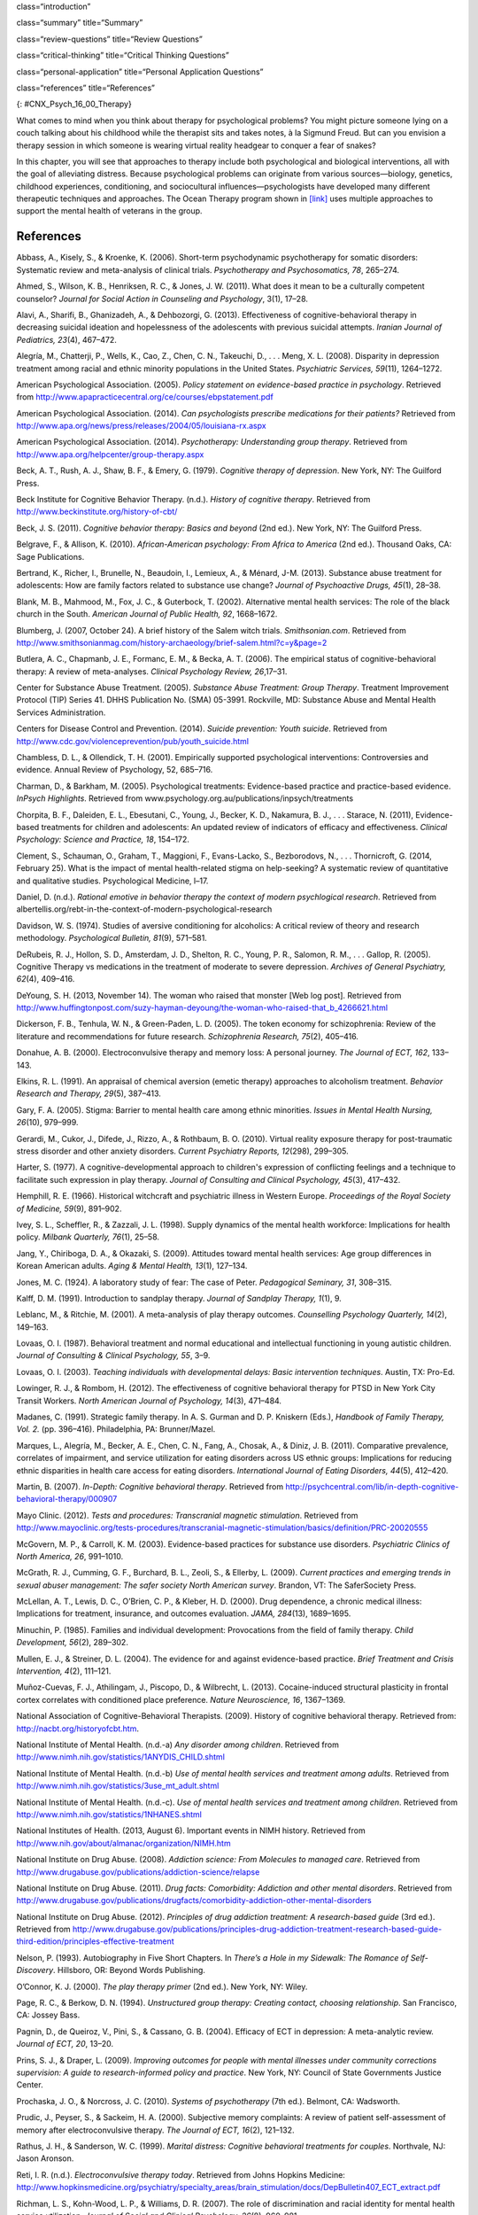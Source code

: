 class=“introduction”

class=“summary” title=“Summary”

class=“review-questions” title=“Review Questions”

class=“critical-thinking” title=“Critical Thinking Questions”

class=“personal-application” title=“Personal Application Questions”

class=“references” title=“References”

|This photo depicts a large group of people sitting in a circle on the
beach.|\ {: #CNX_Psych_16_00_Therapy}

What comes to mind when you think about therapy for psychological
problems? You might picture someone lying on a couch talking about his
childhood while the therapist sits and takes notes, à la Sigmund Freud.
But can you envision a therapy session in which someone is wearing
virtual reality headgear to conquer a fear of snakes?

In this chapter, you will see that approaches to therapy include both
psychological and biological interventions, all with the goal of
alleviating distress. Because psychological problems can originate from
various sources—biology, genetics, childhood experiences, conditioning,
and sociocultural influences—psychologists have developed many different
therapeutic techniques and approaches. The Ocean Therapy program shown
in `[link] <#CNX_Psych_16_00_Therapy>`__ uses multiple approaches to
support the mental health of veterans in the group.

References
~~~~~~~~~~

Abbass, A., Kisely, S., & Kroenke, K. (2006). Short-term psychodynamic
psychotherapy for somatic disorders: Systematic review and meta-analysis
of clinical trials. *Psychotherapy and Psychosomatics, 78*, 265–274.

Ahmed, S., Wilson, K. B., Henriksen, R. C., & Jones, J. W. (2011). What
does it mean to be a culturally competent counselor? *Journal for Social
Action in Counseling and Psychology*, 3(1), 17–28.

Alavi, A., Sharifi, B., Ghanizadeh, A., & Dehbozorgi, G. (2013).
Effectiveness of cognitive-behavioral therapy in decreasing suicidal
ideation and hopelessness of the adolescents with previous suicidal
attempts. *Iranian Journal of Pediatrics, 23*\ (4), 467–472.

Alegría, M., Chatterji, P., Wells, K., Cao, Z., Chen, C. N., Takeuchi,
D., . . . Meng, X. L. (2008). Disparity in depression treatment among
racial and ethnic minority populations in the United States.
*Psychiatric Services, 59*\ (11), 1264–1272.

American Psychological Association. (2005). *Policy statement on
evidence-based practice in psychology*. Retrieved from
http://www.apapracticecentral.org/ce/courses/ebpstatement.pdf

American Psychological Association. (2014). *Can psychologists prescribe
medications for their patients?* Retrieved from
http://www.apa.org/news/press/releases/2004/05/louisiana-rx.aspx

American Psychological Association. (2014). *Psychotherapy:
Understanding group therapy*. Retrieved from
http://www.apa.org/helpcenter/group-therapy.aspx

Beck, A. T., Rush, A. J., Shaw, B. F., & Emery, G. (1979). *Cognitive
therapy of depression*. New York, NY: The Guilford Press.

Beck Institute for Cognitive Behavior Therapy. (n.d.). *History of
cognitive therapy*. Retrieved from
http://www.beckinstitute.org/history-of-cbt/

Beck, J. S. (2011). *Cognitive behavior therapy: Basics and beyond* (2nd
ed.). New York, NY: The Guilford Press.

Belgrave, F., & Allison, K. (2010). *African-American psychology: From
Africa to America* (2nd ed.). Thousand Oaks, CA: Sage Publications.

Bertrand, K., Richer, I., Brunelle, N., Beaudoin, I., Lemieux, A., &
Ménard, J-M. (2013). Substance abuse treatment for adolescents: How are
family factors related to substance use change? *Journal of Psychoactive
Drugs, 45*\ (1), 28–38.

Blank, M. B., Mahmood, M., Fox, J. C., & Guterbock, T. (2002).
Alternative mental health services: The role of the black church in the
South. *American Journal of Public Health, 92*, 1668–1672.

Blumberg, J. (2007, October 24). A brief history of the Salem witch
trials. *Smithsonian.com*. Retrieved from
http://www.smithsonianmag.com/history-archaeology/brief-salem.html?c=y&page=2

Butlera, A. C., Chapmanb, J. E., Formanc, E. M., & Becka, A. T. (2006).
The empirical status of cognitive-behavioral therapy: A review of
meta-analyses. *Clinical Psychology Review, 26*,17–31.

Center for Substance Abuse Treatment. (2005). *Substance Abuse
Treatment: Group Therapy*. Treatment Improvement Protocol (TIP) Series
41. DHHS Publication No. (SMA) 05-3991. Rockville, MD: Substance Abuse
and Mental Health Services Administration.

Centers for Disease Control and Prevention. (2014). *Suicide prevention:
Youth suicide*. Retrieved from
http://www.cdc.gov/violenceprevention/pub/youth\_suicide.html

Chambless, D. L., & Ollendick, T. H. (2001). Empirically supported
psychological interventions: Controversies and evidence. Annual Review
of Psychology, 52, 685–716.

Charman, D., & Barkham, M. (2005). Psychological treatments:
Evidence-based practice and practice-based evidence. *InPsych
Highlights*. Retrieved from
www.psychology.org.au/publications/inpsych/treatments

Chorpita, B. F., Daleiden, E. L., Ebesutani, C., Young, J., Becker, K.
D., Nakamura, B. J., . . . Starace, N. (2011), Evidence-based treatments
for children and adolescents: An updated review of indicators of
efficacy and effectiveness. *Clinical Psychology: Science and Practice,
18*, 154–172.

Clement, S., Schauman, O., Graham, T., Maggioni, F., Evans-Lacko, S.,
Bezborodovs, N., . . . Thornicroft, G. (2014, February 25). What is the
impact of mental health-related stigma on help-seeking? A systematic
review of quantitative and qualitative studies. Psychological Medicine,
l–17.

Daniel, D. (n.d.). *Rational emotive in behavior therapy the context of
modern psychlogical research*. Retrieved from
albertellis.org/rebt-in-the-context-of-modern-psychological-research

Davidson, W. S. (1974). Studies of aversive conditioning for alcoholics:
A critical review of theory and research methodology. *Psychological
Bulletin, 81*\ (9), 571–581.

DeRubeis, R. J., Hollon, S. D., Amsterdam, J. D., Shelton, R. C., Young,
P. R., Salomon, R. M., . . . Gallop, R. (2005). Cognitive Therapy vs
medications in the treatment of moderate to severe depression. *Archives
of General Psychiatry, 62*\ (4), 409–416.

DeYoung, S. H. (2013, November 14). The woman who raised that monster
[Web log post]. Retrieved from
http://www.huffingtonpost.com/suzy-hayman-deyoung/the-woman-who-raised-that\_b\_4266621.html

Dickerson, F. B., Tenhula, W. N., & Green-Paden, L. D. (2005). The token
economy for schizophrenia: Review of the literature and recommendations
for future research. *Schizophrenia Research, 75*\ (2), 405–416.

Donahue, A. B. (2000). Electroconvulsive therapy and memory loss: A
personal journey. *The* *Journal of ECT, 162*, 133–143.

Elkins, R. L. (1991). An appraisal of chemical aversion (emetic therapy)
approaches to alcoholism treatment. *Behavior Research and Therapy,
29*\ (5), 387–413.

Gary, F. A. (2005). Stigma: Barrier to mental health care among ethnic
minorities. *Issues in Mental Health Nursing, 26*\ (10), 979–999.

Gerardi, M., Cukor, J., Difede, J., Rizzo, A., & Rothbaum, B. O. (2010).
Virtual reality exposure therapy for post-traumatic stress disorder and
other anxiety disorders. *Current Psychiatry Reports, 12*\ (298),
299–305.

Harter, S. (1977). A cognitive-developmental approach to children's
expression of conflicting feelings and a technique to facilitate such
expression in play therapy. *Journal of Consulting and Clinical
Psychology, 45*\ (3), 417–432.

Hemphill, R. E. (1966). Historical witchcraft and psychiatric illness in
Western Europe. *Proceedings of the Royal Society of Medicine, 59*\ (9),
891–902.

Ivey, S. L., Scheffler, R., & Zazzali, J. L. (1998). Supply dynamics of
the mental health workforce: Implications for health policy. *Milbank
Quarterly,* *76*\ (1), 25–58.

Jang, Y., Chiriboga, D. A., & Okazaki, S. (2009). Attitudes toward
mental health services: Age group differences in Korean American adults.
*Aging & Mental Health, 13*\ (1), 127–134.

Jones, M. C. (1924). A laboratory study of fear: The case of Peter.
*Pedagogical Seminary, 31*, 308–315.

Kalff, D. M. (1991). Introduction to sandplay therapy. *Journal of
Sandplay Therapy,* *1*\ (1), 9.

Leblanc, M., & Ritchie, M. (2001). A meta-analysis of play therapy
outcomes. *Counselling Psychology Quarterly, 14*\ (2), 149–163.

Lovaas, O. I. (1987). Behavioral treatment and normal educational and
intellectual functioning in young autistic children. *Journal of
Consulting & Clinical Psychology, 55*, 3–9.

Lovaas, O. I. (2003). *Teaching individuals with developmental delays:
Basic intervention techniques*. Austin, TX: Pro-Ed.

Lowinger, R. J., & Rombom, H. (2012). The effectiveness of cognitive
behavioral therapy for PTSD in New York City Transit Workers. *North
American Journal of Psychology, 14*\ (3), 471–484.

Madanes, C. (1991). Strategic family therapy. In A. S. Gurman and D. P.
Kniskern (Eds.), *Handbook of Family Therapy, Vol. 2.* (pp. 396–416).
Philadelphia, PA: Brunner/Mazel.

Marques, L., Alegría, M., Becker, A. E., Chen, C. N., Fang, A., Chosak,
A., & Diniz, J. B. (2011). Comparative prevalence, correlates of
impairment, and service utilization for eating disorders across US
ethnic groups: Implications for reducing ethnic disparities in health
care access for eating disorders. *International Journal of Eating
Disorders, 44*\ (5), 412–420.

Martin, B. (2007). *In-Depth: Cognitive behavioral therapy*. Retrieved
from
http://psychcentral.com/lib/in-depth-cognitive-behavioral-therapy/000907

Mayo Clinic. (2012). *Tests and procedures: Transcranial magnetic
stimulation*. Retrieved from
http://www.mayoclinic.org/tests-procedures/transcranial-magnetic-stimulation/basics/definition/PRC-20020555

McGovern, M. P., & Carroll, K. M. (2003). Evidence-based practices for
substance use disorders. *Psychiatric Clinics of North America, 26*,
991–1010.

McGrath, R. J., Cumming, G. F., Burchard, B. L., Zeoli, S., & Ellerby,
L. (2009). *Current practices and emerging trends in sexual abuser
management: The safer society North American survey*. Brandon, VT: The
SaferSociety Press.

McLellan, A. T., Lewis, D. C., O’Brien, C. P., & Kleber, H. D. (2000).
Drug dependence, a chronic medical illness: Implications for treatment,
insurance, and outcomes evaluation. *JAMA, 284*\ (13), 1689–1695.

Minuchin, P. (1985). Families and individual development: Provocations
from the field of family therapy. *Child Development, 56*\ (2), 289–302.

Mullen, E. J., & Streiner, D. L. (2004). The evidence for and against
evidence-based practice. *Brief Treatment and Crisis Intervention,
4*\ (2), 111–121.

Muñoz-Cuevas, F. J., Athilingam, J., Piscopo, D., & Wilbrecht, L.
(2013). Cocaine-induced structural plasticity in frontal cortex
correlates with conditioned place preference. *Nature Neuroscience, 16*,
1367–1369.

National Association of Cognitive-Behavioral Therapists. (2009). History
of cognitive behavioral therapy. Retrieved from:
http://nacbt.org/historyofcbt.htm.

National Institute of Mental Health. (n.d.-a) *Any disorder among
children*. Retrieved from
http://www.nimh.nih.gov/statistics/1ANYDIS\_CHILD.shtml

National Institute of Mental Health. (n.d.-b) *Use of mental health
services and treatment among adults*. Retrieved from
http://www.nimh.nih.gov/statistics/3use\_mt\_adult.shtml

National Institute of Mental Health. (n.d.-c). *Use of mental health
services and treatment among children*. Retrieved from
http://www.nimh.nih.gov/statistics/1NHANES.shtml

National Institutes of Health. (2013, August 6). Important events in
NIMH history. Retrieved from
http://www.nih.gov/about/almanac/organization/NIMH.htm

National Institute on Drug Abuse. (2008). *Addiction science: From
Molecules to managed care*. Retrieved from
http://www.drugabuse.gov/publications/addiction-science/relapse

National Institute on Drug Abuse. (2011). *Drug facts: Comorbidity:
Addiction and other mental disorders*. Retrieved from
http://www.drugabuse.gov/publications/drugfacts/comorbidity-addiction-other-mental-disorders

National Institute on Drug Abuse. (2012). *Principles of drug addiction
treatment: A research-based guide* (3rd ed.). Retrieved from
http://www.drugabuse.gov/publications/principles-drug-addiction-treatment-research-based-guide-third-edition/principles-effective-treatment

Nelson, P. (1993). Autobiography in Five Short Chapters. In *There’s a
Hole in my Sidewalk: The Romance of Self-Discovery*. Hillsboro, OR:
Beyond Words Publishing.

O’Connor, K. J. (2000). *The play therapy primer* (2nd ed.). New York,
NY: Wiley.

Page, R. C., & Berkow, D. N. (1994). *Unstructured group therapy:
Creating contact, choosing relationship*. San Francisco, CA: Jossey
Bass.

Pagnin, D., de Queiroz, V., Pini, S., & Cassano, G. B. (2004). Efficacy
of ECT in depression: A meta-analytic review. *Journal of ECT, 20*,
13–20.

Prins, S. J., & Draper, L. (2009). *Improving outcomes for people with
mental illnesses under community corrections supervision: A guide to
research-informed policy and practice*. New York, NY: Council of State
Governments Justice Center.

Prochaska, J. O., & Norcross, J. C. (2010). *Systems of psychotherapy*
(7th ed.). Belmont, CA: Wadsworth.

Prudic, J., Peyser, S., & Sackeim, H. A. (2000). Subjective memory
complaints: A review of patient self-assessment of memory after
electroconvulsive therapy. *The Journal of ECT, 16*\ (2), 121–132.

Rathus, J. H., & Sanderson, W. C. (1999). *Marital distress: Cognitive
behavioral treatments for couples*. Northvale, NJ: Jason Aronson.

Reti, I. R. (n.d.). *Electroconvulsive therapy today*. Retrieved from
Johns Hopkins Medicine:
http://www.hopkinsmedicine.org/psychiatry/specialty\_areas/brain\_stimulation/docs/DepBulletin407\_ECT\_extract.pdf

Richman, L. S., Kohn-Wood, L. P., & Williams, D. R. (2007). The role of
discrimination and racial identity for mental health service
utilization. *Journal of Social and Clinical Psychology, 26*\ (8),
960–981.

Rizzo, A., Newman, B., Parsons, T., Difede, J., Reger, G., Holloway, K.,
. . . Bordnick, P. (2010). Development and clinical results from the
Virtual Iraq exposure therapy application for PTSD. *Annals of the New
York Academy of Sciences, 1208*, 114–125.

Rogers, C. (1951). *Client-centered psychotherapy*. Boston, MA:
Houghton-Mifflin.

Sackett, D. L., & Rosenberg, W. M. (1995). On the need for
evidence-based medicine. *Journal of Public Health, 17*, 330–334.

Sallows, G. O., & Graupner, T. D. (2005). Intensive behavioral treatment
for children with autism: Four-year outcome and predictors. *American
Journal of Mental Retardation, 110*\ (6), 417–438.

Scott, L. D., McCoy, H., Munson, M. R., Snowden, L. R., & McMillen, J.
C. (2011). Cultural mistrust of mental health professionals among Black
males transitioning from foster care. *Journal of Child and Family
Studies, 20*, 605–613.

Shechtman, Z. (2002). Child group psychotherapy in the school at the
threshold of a new millennium. *Journal of Counseling and Development,
80*\ (3), 293–299.

Shedler, J. (2010). The efficacy of psychodynamic psychotherapy.
*American Psychologist, 65*, 98–109.

Simpson D. D. (1981). Treatment for drug abuse. *Archives of General
Psychiatry, 38*, 875–880.

Simpson D. D, Joe, G. W, & Bracy, S. A. (1982). Six-year follow-up of
opioid addicts after admission to treatment. *Archives General
Psychiatry, 39*, 1318–1323.

Snowden, L. R. (2001). Barriers to effective mental health services for
African Americans. *Mental Health Services Research, 3*, 181–187.

Stensland, M., Watson, P. R., & Grazier, K. L. (2012). An examination of
costs, charges, and payments for inpatient psychiatric treatment in
community hospitals. *Psychiatric Services, 63*\ (7), 66–71.

Stewart, S. M., Simmons, A., & Habibpour, E. (2012). Treatment of
culturally diverse children and adolescents with depression. *Journal of
Child and Adolescent Psychopharmacology, 22*\ (1), 72–79.

Streeton, C., & Whelan, G. (2001). Naltrexone, a relapse prevention
maintenance treatment of alcohol dependence: A meta-analysis of
randomized controlled trials. *Alcohol and Alcoholism, 36*\ (6),
544–552.

Sue, D. W. (2001). Multidimensional facets of cultural competence.
*Counseling Psychologist, 29*\ (6), 790–821.

Sue, D. W. (2004). Multicultural counseling and therapy (MCT). In J. A.
Banks and C. Banks (Eds.), *Handbook of research on multicultural
education* (2nd ed., pp. 813–827). San Francisco, CA: Jossey-Bass.

Sue, D. W., & Sue, D. (2007). *Counseling the culturally different:
Theory and practice* (5th ed.). New York, NY: Wiley.

Sussman, L. K., Robins, L. N., & Earls, F. (1987). Treatment–seeking for
depression by Black and White Americans. *Social Science & Medicine,
24*, 187–196.

Szasz, T. S. (1960). The Myth of Mental Illness. *American Psychologist,
15*, 113–118.

Thomas, K. C., & Snowden, L. R. (2002). Minority response to health
insurance coverage for mental health services. *Journal of Mental Health
Policy and Economics, 4*, 35–41.

Tiffany, F. (2012/1891). *Life of Dorothea Lynde Dix* (7th ed.). Boston,
MA: Houghton, Mifflin.

Torrey, E. F. (1997). *Out of the shadows: Confronting America's mental
illness crisis*. New York, NY: Wiley.

Torrey, E. F., Zdanowicz, M. T., Kennard, A. D., Lamb, H. R., Eslinger,
D. F., Biasotti, M. C., & Fuller, D. A. (2014, April 8). *The treatment
of persons with mental illness in prisons and jails: A state survey*.
Arlington, VA: Treatment Advocacy Center. Retrieved from
http://tacreports.org/storage/documents/treatment-behind-bars/treatment-behind-bars.pdf

Townes D. L., Cunningham N. J., & Chavez-Korell, S. (2009). Reexaming
the relationships between racial identity, cultural mistrust,
help-seeking attitudes, and preference for a Black counselor. *Journal
of Counseling Psychology, 56*\ (2), 330–336.

U.S. Department of Agriculture. (2013, December 10). USDA announces
support for mental health facilities in rural areas [Press release
No. 0234.13]. Retrieved from
http://www.usda.gov/wps/portal/usda/usdahome?contentid=2013/12/0234.xml

U.S. Department of Health and Human Services. (1999). *Mental health: A
report of the Surgeon General*. Rockville, MD: U.S. Department of Health
and Human Services, Substance Abuse and Mental Health Services
Administration, Center for Mental Health Services, National Institutes
of Health, National Institute of Mental Health.

U.S. Department of Health and Human Services, Health Resources and
Services Administration, Office of Rural Health Policy. (2005). *Mental
health and rural America:* *1984-2005*. Retrieved from
ftp://ftp.hrsa.gov/ruralhealth/RuralMentalHealth.pdf

U.S. Department of Health and Human Services, Substance Abuse and Mental
Health Services Administration, Center for Behavioral Health Statistics
and Quality. (2013, December). *Results from the 2012 National Survey on
Drug Use and Health: Mental Health Findings* (NSDUH Series H-47, HHS
Publication No. [SMA] 13-4805). Retrieved from
http://www.samhsa.gov/data/NSDUH/2k12MH\_FindingsandDetTables/2K12MHF/NSDUHmhfr2012.htm

U.S. Department of Health and Human Services, Substance Abuse and Mental
Health Services Administration, Center for Behavioral Health Statistics
and Quality. (2011, September). *Results from the 2010 National Survey
on Drug Use and Health: Summary of National Findings* (NSDUH Series
H-41, HHS Publication No. [SMA] 11-4658). Retrieved from
http://www.samhsa.gov/data/NSDUH/2k10ResultsRev/NSDUHresultsRev2010.htm

U.S. Department of Health and Human Services, Substance Abuse and Mental
Health Services Administration, Center for Behavioral Health Statistics
and Quality. (2013, September). *Results from the 2012 National Survey
on Drug Use and Health: Summary of National Findings* (NSDUH Series
H-46, HHS Publication No. [SMA] 13-4795). Retrieved from
http://www.samhsa.gov/data/NSDUH/2012SummNatFindDetTables/NationalFindings/NSDUHresults2012.htm#ch2.2

U.S. Department of Housing and Urban Development, Office of Community
Planning and Development. (2011). *The 2010 Annual Homeless Assessment
Report to Congress*. Washington, DC. Retrieved from
http://www.hudhre.info/documents/2010HomelessAssessmentReport.pdf

U.S. Department of Labor. (n.d.). *Mental health parity*. Retrieved
from: http://www.dol.gov/ebsa/mentalhealthparity/

U.S. Public Health Service. (2000). *Report of the Surgeon General’s
conference on children’s mental health: A national action agenda*.
Washington, DC: Department of Health and Human Services.

Wagenfeld, M. O., Murray, J. D., Mohatt, D. F., & DeBruiynb, J. C.
(Eds.). (1994). *Mental health and rural America: 1980–1993* (NIH
Publication No. 94-3500). Washington, DC: U.S. Government Printing
Office.

Wampold, B. E. (2007). Psychotherapy: The humanistic (and effective)
treatment. *American Psychologist, 62*, 857–873.
doi:10.1037/0003-066X.62.8.857

Weil, E. (2012, March 2). Does couples therapy work? *The New York
Times*. Retrieved from
http://www.nytimes.com/2012/03/04/fashion/couples-therapists-confront-the-stresses-of-their-field.html?pagewanted=all&\_r=0

Weiss, R. D., Jaffee, W. B., de Menil, V. P., & Cogley, C. B. (2004).
Group therapy for substance abuse disorders: What do we know? *Harvard
Review of Psychiatry, 12*\ (6), 339–350.

Willard Psychiatric Center. (2009). *Echoes of Willard*. Retrieved from
http://www.echoesofwillard.com/willard-psychiatric-centre/

Wolf, M., & Risley, T. (1967). Application of operant conditioning
procedures to the behavior problems of an autistic child: A follow-up
and extension. *Behavior Research and Therapy, 5*\ (2), 103–111.

Wolpe, J. (1958). *Psychotherapy by reciprocal inhibition*. Stanford,
CA: Stanford University Press.

.. |This photo depicts a large group of people sitting in a circle on the beach.| image:: ../resources/CNX_Psych_16_00_Therapy.jpg
